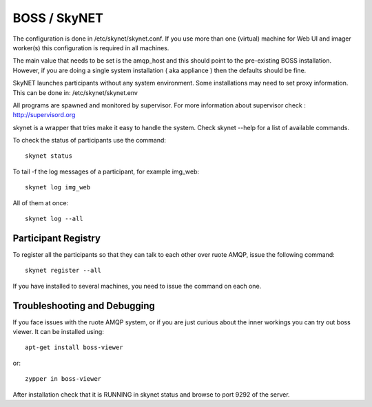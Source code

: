 BOSS / SkyNET
=============

The configuration is done in /etc/skynet/skynet.conf. If you use more than
one (virtual) machine for Web UI and imager worker(s) this
configuration is required in all machines.

The main value that needs to be set is the amqp_host and this should
point to the pre-existing BOSS installation. However, if you are doing a single
system installation ( aka appliance ) then the defaults should be fine.

SkyNET launches participants without any system environment. Some
installations may need to set proxy information. This can be done in:
/etc/skynet/skynet.env

All programs are spawned and monitored by supervisor. For more information
about supervisor check : http://supervisord.org

skynet is a wrapper that tries make it easy to handle the system. Check 
skynet --help for a list of available commands.

To check the status of participants use the command::

 skynet status

To tail -f the log messages of a participant, for example img_web::

 skynet log img_web

All of them at once::

 skynet log --all

Participant Registry
--------------------
To register all the participants so that they can talk to each other over
ruote AMQP, issue the following command::

 skynet register --all

If you have installed to several machines, you need  to issue the command
on each one.

Troubleshooting and Debugging
-----------------------------

If you face issues with the ruote AMQP system, or if you are just curious about
the inner workings you can try out boss viewer. It can be installed using::

 apt-get install boss-viewer

or::

 zypper in boss-viewer

After installation check that it is RUNNING in skynet status and browse to port 9292 of the server.
